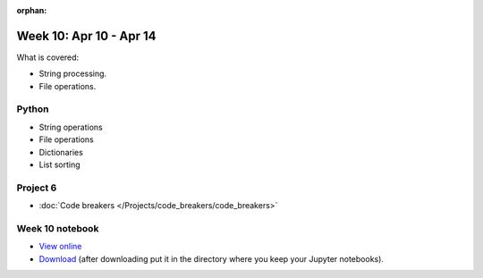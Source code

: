 :orphan:

Week 10: Apr 10 - Apr 14
========================

What is covered:

* String processing.
* File operations.

Python
~~~~~~
* String operations
* File operations
* Dictionaries
* List sorting


Project 6
~~~~~~~~~
* :doc:`Code breakers </Projects/code_breakers/code_breakers>`


Week 10 notebook
~~~~~~~~~~~~~~~~
- `View online <../_static/weekly_notebooks/week10_notebook.html>`_
- `Download <../_static/weekly_notebooks/week10_notebook.ipynb>`_ (after downloading put it in the directory where you keep your Jupyter notebooks).
